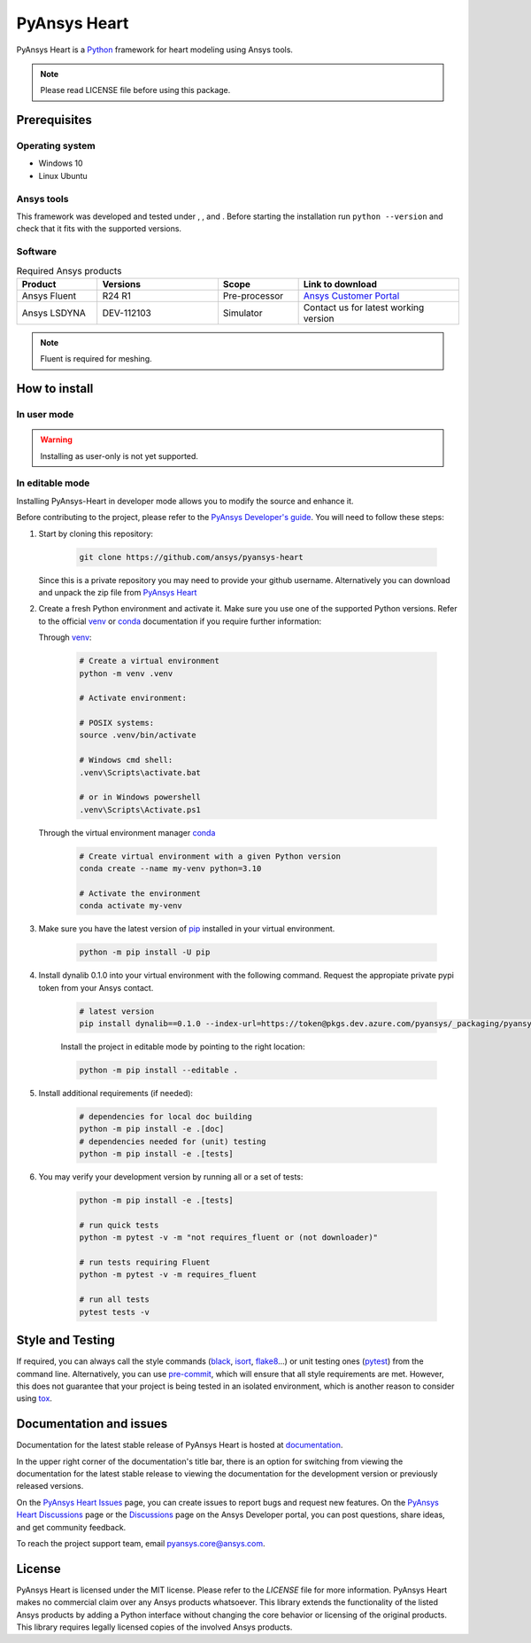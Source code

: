 PyAnsys Heart
=============
|pyansys| |python39| |python310| |python311| |GH-CI| |MIT| |black| |pre-commit|

.. |pyansys| image:: https://img.shields.io/badge/Py-Ansys-ffc107.svg?logo=data:image/png;base64,iVBORw0KGgoAAAANSUhEUgAAABAAAAAQCAIAAACQkWg2AAABDklEQVQ4jWNgoDfg5mD8vE7q/3bpVyskbW0sMRUwofHD7Dh5OBkZGBgW7/3W2tZpa2tLQEOyOzeEsfumlK2tbVpaGj4N6jIs1lpsDAwMJ278sveMY2BgCA0NFRISwqkhyQ1q/Nyd3zg4OBgYGNjZ2ePi4rB5loGBhZnhxTLJ/9ulv26Q4uVk1NXV/f///////69du4Zdg78lx//t0v+3S88rFISInD59GqIH2esIJ8G9O2/XVwhjzpw5EAam1xkkBJn/bJX+v1365hxxuCAfH9+3b9/+////48cPuNehNsS7cDEzMTAwMMzb+Q2u4dOnT2vWrMHu9ZtzxP9vl/69RVpCkBlZ3N7enoDXBwEAAA+YYitOilMVAAAAAElFTkSuQmCC
   :target: https://docs.pyansys.com/
   :alt: PyAnsys

.. |python39| image:: https://img.shields.io/badge/Python-3.9-blue
   :target: https://www.python.org/downloads/release/python-390/
   :alt: Python39

.. |python310| image:: https://img.shields.io/badge/Python-3.10-blue
   :target: https://www.python.org/downloads/release/python-3100/
   :alt: Python310

.. |python311| image:: https://img.shields.io/badge/Python-3.11-blue
   :target: https://www.python.org/downloads/release/python-3110/
   :alt: Python311

.. |GH-CI| image:: https://github.com/ansys/pyansys-heart/actions/workflows/ci_cd.yml/badge.svg
   :target: https://github.com/ansys/pyansys-heart/actions/workflows/ci_cd.yml
   :alt: GH-CI

.. |MIT| image:: https://img.shields.io/badge/license-MIT-yellow
   :target: https://opensource.org/blog/license/mit
   :alt: MIT

.. |black| image:: https://img.shields.io/badge/code%20style-black-000000.svg?style=flat
   :target: https://github.com/psf/black
   :alt: Black

.. |pre-commit| image:: https://results.pre-commit.ci/badge/github/ansys/pyansys-heart/main.svg
   :target: https://results.pre-commit.ci/latest/github/ansys/pyansys-heart/main
   :alt: pre-commit.ci

PyAnsys Heart is a `Python`_ framework for heart modeling using Ansys tools.

.. Note::

    Please read LICENSE file before using this package.


Prerequisites
--------------

Operating system
^^^^^^^^^^^^^^^^

- Windows 10
- Linux Ubuntu


Ansys tools
^^^^^^^^^^^

This framework was developed and tested under |Python39|, |Python310|, and |Python311|. Before starting the
installation run ``python --version`` and check that it fits with the supported versions.

Software
^^^^^^^^

.. list-table:: Required Ansys products
  :widths: 200 300 200 400
  :header-rows: 1

  * - Product
    - Versions
    - Scope
    - Link to download

  * - Ansys Fluent
    - R24 R1
    - Pre-processor
    - `Ansys Customer Portal`_

  * - Ansys LSDYNA
    - DEV-112103
    - Simulator
    - Contact us for latest working version

.. Note::

    Fluent is required for meshing.

How to install
--------------

In user mode
^^^^^^^^^^^^

.. warning::

    Installing as user-only is not yet supported.


In editable mode
^^^^^^^^^^^^^^^^

Installing PyAnsys-Heart in developer mode allows
you to modify the source and enhance it.

Before contributing to the project, please refer to the `PyAnsys Developer's guide`_. You will
need to follow these steps:

1. Start by cloning this repository:

    .. code:: bash

        git clone https://github.com/ansys/pyansys-heart

   Since this is a private repository you may need to provide your github username.
   Alternatively you can download and unpack the zip file from `PyAnsys Heart`_

2. Create a fresh Python environment and activate it. Make sure you use one of
   the supported Python versions. Refer to the official `venv`_  or `conda`_ documentation
   if you require further information:

   Through `venv`_:

    .. code:: bash

        # Create a virtual environment
        python -m venv .venv

        # Activate environment:

        # POSIX systems:
        source .venv/bin/activate

        # Windows cmd shell:
        .venv\Scripts\activate.bat

        # or in Windows powershell
        .venv\Scripts\Activate.ps1

   Through the virtual environment manager `conda`_

    .. code:: bash

        # Create virtual environment with a given Python version
        conda create --name my-venv python=3.10

        # Activate the environment
        conda activate my-venv

3. Make sure you have the latest version of `pip`_ installed in your virtual environment.

    .. code:: bash

        python -m pip install -U pip



4. Install dynalib 0.1.0 into your virtual environment with the following command. Request the appropiate private pypi token from your Ansys contact. 

    .. code:: bash

        # latest version
        pip install dynalib==0.1.0 --index-url=https://token@pkgs.dev.azure.com/pyansys/_packaging/pyansys/pypi/simple/

    Install the project in editable mode by pointing to the right location:

    .. code:: bash

        python -m pip install --editable .

5. Install additional requirements (if needed):

     .. code:: bash

        # dependencies for local doc building
        python -m pip install -e .[doc]
        # dependencies needed for (unit) testing
        python -m pip install -e .[tests]

6. You may verify your development version by running all or a set of tests:

    .. code:: bash

        python -m pip install -e .[tests]

        # run quick tests
        python -m pytest -v -m "not requires_fluent or (not downloader)"

        # run tests requiring Fluent
        python -m pytest -v -m requires_fluent

        # run all tests
        pytest tests -v


Style and Testing
-----------------

If required, you can always call the style commands (`black`_, `isort`_,
`flake8`_...) or unit testing ones (`pytest`_) from the command line. Alternatively, you can
use `pre-commit`_, which will ensure that all style requirements are met. However,
this does not guarantee that your project is being tested in an isolated
environment, which is another reason to consider using `tox`_.


Documentation and issues
------------------------
Documentation for the latest stable release of PyAnsys Heart is hosted at `documentation`_.

In the upper right corner of the documentation's title bar, there is an option for switching from
viewing the documentation for the latest stable release to viewing the documentation for the
development version or previously released versions.

On the `PyAnsys Heart Issues <https://github.com/ansys/pyansys-heart/issues>`_ page,
you can create issues to report bugs and request new features. On the `PyAnsys Heart Discussions
<https://github.com/ansys/pyansys-heart/discussions>`_ page or the `Discussions <https://discuss.ansys.com/>`_
page on the Ansys Developer portal, you can post questions, share ideas, and get community feedback.

To reach the project support team, email `pyansys.core@ansys.com <mailto:pyansys.core@ansys.com>`_.


License
-------

PyAnsys Heart is licensed under the MIT license. Please refer to the `LICENSE` file for more information.
PyAnsys Heart makes no commercial claim over any Ansys products whatsoever.
This library extends the functionality of the listed Ansys products by adding a Python interface
without changing the core behavior or licensing of the original products. This library requires
legally licensed copies of the involved Ansys products.


.. LINKS AND REFERENCES
.. _Python: https://www.python.org/
.. _PyAnsys Heart: https://github.com/ansys/pyansys-heart
.. _Ansys Customer Portal: https://support.ansys.com/Home/HomePage
.. _dpf-server: https://download.ansys.com/Others/DPF%20Pre-Release
.. _black: https://github.com/psf/black
.. _flake8: https://flake8.pycqa.org/en/latest/
.. _isort: https://github.com/PyCQA/isort
.. _pre-commit: https://pre-commit.com/
.. _PyAnsys Developer's guide: https://dev.docs.pyansys.com/
.. _pre-commit: https://pre-commit.com/
.. _pytest: https://docs.pytest.org/en/stable/
.. _Sphinx: https://www.sphinx-doc.org/en/master/
.. _pip: https://pypi.org/project/pip/
.. _tox: https://tox.wiki/
.. _venv: https://docs.python.org/3/library/venv.html
.. _conda: https://docs.conda.io/en/latest/
.. _documentation: https://heart.docs.pyansys.com/